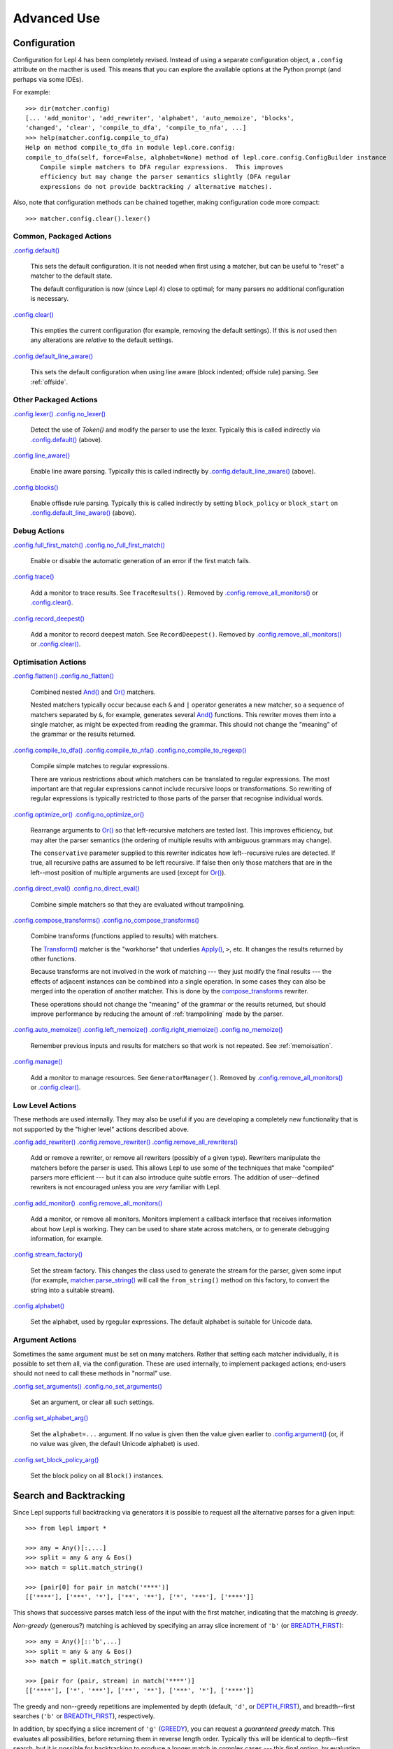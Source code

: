 
Advanced Use
============

.. index:: configuration, .config

Configuration
-------------

Configuration for Lepl 4 has been completely revised.  Instead of using a
separate configuration object, a ``.config`` attribute on the macther is used.
This means that you can explore the available options at the Python prompt
(and perhaps via some IDEs).

For example::

  >>> dir(matcher.config)
  [... 'add_monitor', 'add_rewriter', 'alphabet', 'auto_memoize', 'blocks', 
  'changed', 'clear', 'compile_to_dfa', 'compile_to_nfa', ...]
  >>> help(matcher.config.compile_to_dfa)
  Help on method compile_to_dfa in module lepl.core.config:
  compile_to_dfa(self, force=False, alphabet=None) method of lepl.core.config.ConfigBuilder instance
      Compile simple matchers to DFA regular expressions.  This improves
      efficiency but may change the parser semantics slightly (DFA regular
      expressions do not provide backtracking / alternative matches).

Also, note that configuration methods can be chained together, making
configuration code more compact::

  >>> matcher.config.clear().lexer()

.. index:: default(), clear(), default_line_aware()

Common, Packaged Actions
~~~~~~~~~~~~~~~~~~~~~~~~

`.config.default() <api/redirect.html#lepl.core.config.ConfigBuilder.default>`_

  This sets the default configuration.  It is not needed when first using a
  matcher, but can be useful to "reset" a matcher to the default state.

  The default configuration is now (since Lepl 4) close to optimal; for many
  parsers no additional configuration is necessary.

`.config.clear() <api/redirect.html#lepl.core.config.ConfigBuilder.clear>`_

  This empties the current configuration (for example, removing the default
  settings).  If this is *not* used then any alterations are *relative* to the
  default settings.

`.config.default_line_aware() <api/redirect.html#lepl.core.config.ConfigBuilder.default_line_aware>`_

  This sets the default configuration when using line aware (block indented;
  offside rule) parsing.  See :ref:`offside`.

.. index:: lexer(), line_aware(), blocks()

Other Packaged Actions
~~~~~~~~~~~~~~~~~~~~~~

`.config.lexer() <api/redirect.html#lepl.core.config.ConfigBuilder.lexer>`_ `.config.no_lexer() <api/redirect.html#lepl.core.config.ConfigBuilder.no_lexer>`_

  Detect the use of `Token()` and modify the parser to use the
  lexer. Typically this is called indirectly via `.config.default() <api/redirect.html#lepl.core.config.ConfigBuilder.default>`_
  (above).

`.config.line_aware() <api/redirect.html#lepl.core.config.ConfigBuilder.line_aware>`_

  Enable line aware parsing.  Typically this is called indirectly by
  `.config.default_line_aware() <api/redirect.html#lepl.core.config.ConfigBuilder.default_line_aware>`_ (above).

`.config.blocks() <api/redirect.html#lepl.core.config.ConfigBuilder.blocks>`_

  Enable offisde rule parsing.  Typically this is called indirectly by setting
  ``block_policy`` or ``block_start`` on `.config.default_line_aware() <api/redirect.html#lepl.core.config.ConfigBuilder.default_line_aware>`_
  (above).

.. index:: full_first_match(), no_full_first_match(), trace(), record_deepest()

Debug Actions
~~~~~~~~~~~~~

`.config.full_first_match() <api/redirect.html#lepl.core.config.ConfigBuilder.full_first_match>`_ `.config.no_full_first_match() <api/redirect.html#lepl.core.config.ConfigBuilder.no_full_first_match>`_

  Enable or disable the automatic generation of an error if the first match
  fails.

`.config.trace() <api/redirect.html#lepl.core.config.ConfigBuilder.trace>`_

  Add a monitor to trace results.  See ``TraceResults()``.  Removed by
  `.config.remove_all_monitors() <api/redirect.html#lepl.core.config.ConfigBuilder.remove_all_monitors>`_ or `.config.clear() <api/redirect.html#lepl.core.config.ConfigBuilder.clear>`_.

`.config.record_deepest() <api/redirect.html#lepl.core.config.ConfigBuilder.record_deepest>`_

  Add a monitor to record deepest match.  See ``RecordDeepest()``. Removed by
  `.config.remove_all_monitors() <api/redirect.html#lepl.core.config.ConfigBuilder.remove_all_monitors>`_ or `.config.clear() <api/redirect.html#lepl.core.config.ConfigBuilder.clear>`_.

.. index:: flatten(), no_flatten(), compile_to_dfa(), compile_to_nfa(), no_compile_to_regexp(), optimize_or(), no_optimize_or(), direct_eval(), no_direct_eval(), compose_transforms(), no_compose_transforms(), auto_memoize(), left_memoize(), right_memoize(), no_memoize(), manage()
    
Optimisation Actions
~~~~~~~~~~~~~~~~~~~~

`.config.flatten() <api/redirect.html#lepl.core.config.ConfigBuilder.flatten>`_ `.config.no_flatten() <api/redirect.html#lepl.core.config.ConfigBuilder.no_flatten>`_

  Combined nested `And() <api/redirect.html#lepl.matchers.combine.And>`_ and
  `Or() <api/redirect.html#lepl.matchers.combine.Or>`_ matchers.

  Nested matchers typically occur because each ``&`` and ``|`` operator
  generates a new matcher, so a sequence of matchers separated by ``&``, for
  example, generates several `And()
  <api/redirect.html#lepl.matchers.combine.And>`_ functions.  This rewriter
  moves them into a single matcher, as might be expected from reading the
  grammar.  This should not change the "meaning" of the grammar or the results
  returned.

`.config.compile_to_dfa() <api/redirect.html#lepl.core.config.ConfigBuilder.compile_to_dfa>`_ `.config.compile_to_nfa() <api/redirect.html#lepl.core.config.ConfigBuilder.compile_to_nfa>`_ `.config.no_compile_to_regexp() <api/redirect.html#lepl.core.config.ConfigBuilder.no_compile_to_regexp>`_

  Compile simple matches to regular expressions.

  There are various restrictions about which matchers can be translated to
  regular expressions.  The most important are that regular expressions cannot
  include recursive loops or transformations.  So rewriting of regular
  expressions is typically restricted to those parts of the parser that
  recognise individual words.
  
`.config.optimize_or() <api/redirect.html#lepl.core.config.ConfigBuilder.optimize_or>`_ `.config.no_optimize_or() <api/redirect.html#lepl.core.config.ConfigBuilder.no_optimize_or>`_

  Rearrange arguments to `Or() <api/redirect.html#lepl.matchers.combine.Or>`_
  so that left-recursive matchers are tested last.  This improves efficiency,
  but may alter the parser semantics (the ordering of multiple results with
  ambiguous grammars may change).

  The ``conservative`` parameter supplied to this rewriter indicates how
  left--recursive rules are detected.  If true, all recursive paths are
  assumed to be left recursive.  If false then only those matchers that are in
  the left--most position of multiple arguments are used (except for `Or()
  <api/redirect.html#lepl.matchers.combine.Or>`_).

`.config.direct_eval() <api/redirect.html#lepl.core.config.ConfigBuilder.direct_eval>`_ `.config.no_direct_eval() <api/redirect.html#lepl.core.config.ConfigBuilder.no_direct_eval>`_

  Combine simple matchers so that they are evaluated without trampolining.

`.config.compose_transforms() <api/redirect.html#lepl.core.config.ConfigBuilder.compose_transforms>`_ `.config.no_compose_transforms() <api/redirect.html#lepl.core.config.ConfigBuilder.no_compose_transforms>`_

  Combine transforms (functions applied to results) with matchers.
        
  The `Transform() <api/redirect.html#lepl.functions.Transform>`_ matcher is
  the "workhorse" that underlies `Apply()
  <api/redirect.html#lepl.matchers.derived.Apply>`_, ``>``, etc.  It changes
  the results returned by other functions.

  Because transforms are not involved in the work of matching --- they just
  modify the final results --- the effects of adjacent instances can be
  combined into a single operation.  In some cases they can also be merged
  into the operation of another matcher.  This is done by the
  `compose_transforms <api/redirect.html#lepl.rewriters.compose_transforms>`_
  rewriter.

  These operations should not change the "meaning" of the grammar or the
  results returned, but should improve performance by reducing the amount of
  :ref:`trampolining` made by the parser.

`.config.auto_memoize() <api/redirect.html#lepl.core.config.ConfigBuilder.auto_memoize>`_ `.config.left_memoize() <api/redirect.html#lepl.core.config.ConfigBuilder.left_memoize>`_ `.config.right_memoize() <api/redirect.html#lepl.core.config.ConfigBuilder.right_memoize>`_ `.config.no_memoize() <api/redirect.html#lepl.core.config.ConfigBuilder.no_memoize>`_

  Remember previous inputs and results for matchers so that work is not
  repeated.  See :ref:`memoisation`.

`.config.manage() <api/redirect.html#lepl.core.config.ConfigBuilder.manage>`_

  Add a monitor to manage resources.  See ``GeneratorManager()``. Removed by
  `.config.remove_all_monitors() <api/redirect.html#lepl.core.config.ConfigBuilder.remove_all_monitors>`_ or `.config.clear() <api/redirect.html#lepl.core.config.ConfigBuilder.clear>`_.

.. index:: add_rewriter(), remove_rewriter(), remove_all_rewriters(), add_monitor(), remove_all_monitors(), stream_factory(), alphabet()

Low Level Actions
~~~~~~~~~~~~~~~~~

These methods are used internally.  They may also be useful if you are
developing a completely new functionality that is not supported by the "higher
level" actions described above.

`.config.add_rewriter() <api/redirect.html#lepl.core.config.ConfigBuilder.add_rewriter>`_ `.config.remove_rewriter() <api/redirect.html#lepl.core.config.ConfigBuilder.remove_rewriter>`_ `.config.remove_all_rewriters() <api/redirect.html#lepl.core.config.ConfigBuilder.remove_all_rewriters>`_

  Add or remove a rewriter, or remove all rewriters (possibly of a given
  type).  Rewriters manipulate the matchers before the parser is used.  This
  allows Lepl to use some of the techniques that make "compiled" parsers more
  efficient --- but it can also introduce quite subtle errors.  The addition
  of user--defined rewriters is not encouraged unless you are *very* familiar
  with Lepl.

`.config.add_monitor() <api/redirect.html#lepl.core.config.ConfigBuilder.add_monitor>`_ `.config.remove_all_monitors() <api/redirect.html#lepl.core.config.ConfigBuilder.remove_all_monitors>`_

  Add a monitor, or remove all monitors.  Monitors implement a callback
  interface that receives information about how Lepl is working.  They can be
  used to share state across matchers, or to generate debugging information,
  for example.

`.config.stream_factory() <api/redirect.html#lepl.core.config.ConfigBuilder.stream_factory>`_

  Set the stream factory.  This changes the class used to generate the stream
  for the parser, given some input (for example, `matcher.parse_string()
  <api/redirect.html#lepl.core.config.ParserMixin.parse_string>`_ will call
  the ``from_string()`` method on this factory, to convert the string into a
  suitable stream).

`.config.alphabet() <api/redirect.html#lepl.core.config.ConfigBuilder.alphabet>`_

  Set the alphabet, used by rgegular expressions.  The default alphabet is
  suitable for Unicode data.

.. index:: set_arguments(), no_set_arguments(), set_alphabet_arg(), set_block_policy_arg()

Argument Actions
~~~~~~~~~~~~~~~~

Sometimes the same argument must be set on many matchers.  Rather that setting
each matcher individually, it is possible to set them all, via the
configuration.  These are used internally, to implement packaged actions;
end-users should not need to call these methods in "normal" use.

`.config.set_arguments() <api/redirect.html#lepl.core.config.ConfigBuilder.set_arguments>`_ `.config.no_set_arguments() <api/redirect.html#lepl.core.config.ConfigBuilder.no_set_arguments>`_

  Set an argument, or clear all such settings.

`.config.set_alphabet_arg() <api/redirect.html#lepl.core.config.ConfigBuilder.set_alphabet_arg>`_

  Set the ``alphabet=...`` argument.  If no value is given then the value
  given earlier to `.config.argument()
  <api/redirect.html#lepl.core.config.ConfigBuilder.argument>`_ (or, if no
  value was given, the default Unicode alphabet) is used.

`.config.set_block_policy_arg() <api/redirect.html#lepl.core.config.ConfigBuilder.set_block_policy_arg>`_

  Set the block policy on all ``Block()`` instances.

.. index:: search, backtracking
.. _backtracking:

Search and Backtracking
-----------------------

Since Lepl supports full backtracking via generators it is possible to request
all the alternative parses for a given input::

  >>> from lepl import *

  >>> any = Any()[:,...]
  >>> split = any & any & Eos()
  >>> match = split.match_string()

  >>> [pair[0] for pair in match('****')]
  [['****'], ['***', '*'], ['**', '**'], ['*', '***'], ['****']]

This shows that successive parses match less of the input with the first
matcher, indicating that the matching is *greedy*.

*Non-greedy* (generous?) matching is achieved by specifying an array slice
increment of ``'b'`` (or `BREADTH_FIRST
<api/redirect.html#lepl.functions.BREADTH_FIRST>`_)::

  >>> any = Any()[::'b',...]
  >>> split = any & any & Eos()
  >>> match = split.match_string()

  >>> [pair for (pair, stream) in match('****')]
  [['****'], ['*', '***'], ['**', '**'], ['***', '*'], ['****']]

The greedy and non--greedy repetitions are implemented by depth (default,
``'d'``, or `DEPTH_FIRST <api/redirect.html#lepl.functions.DEPTH_FIRST>`_),
and breadth--first searches (``'b'`` or `BREADTH_FIRST
<api/redirect.html#lepl.functions.BREADTH_FIRST>`_), respectively.

In addition, by specifying a slice increment of ``'g'`` (`GREEDY
<api/redirect.html#lepl.functions.GREEDY>`_), you can request a *guaranteed
greedy* match.  This evaluates all possibilities, before returning them in
reverse length order.  Typically this will be identical to depth--first
search, but it is possible for backtracking to produce a longer match in
complex cases --- this final option, by evaluating all cases, re--orders the
results as necessary.

Specifying ``'n'`` (`NON_GREEDY
<api/redirect.html#lepl.functions.NON_GREEDY>`_) gets the reverse ordering.

The tree implicit in the descriptions "breadth--first" and "depth--first" is
not the AST, nor the tree of matchers, but a tree based on matchers and
streams.  In the case of a single, repeated, match this is easy to visualise:
at any particular node the child nodes are generated by applying the matcher
to the various streams returned by the current match (none if this is a final
node, one for a simple match, several if the matcher backtracks).

So far so good.  Unfortunately the process is more complicated for `And()
<api/redirect.html#lepl.matchers.combine.And>`_ and `Or()
<api/redirect.html#lepl.matchers.combine.Or>`_.

In the case of `And() <api/redirect.html#lepl.matchers.combine.And>`_, the first
matcher is matched first.  The child nodes correspond to the various (with
backtracking) results of this match.  At each child node, the second matcher
is applied, generating new children.  This repeats until the scope of the
`And() <api/redirect.html#lepl.matchers.combine.And>`_ terminates at a depth in the
tree corresponding to the children of the last matcher.  Since `And()
<api/redirect.html#lepl.matchers.combine.And>`_ fails unless all matchers match, only
the final child nodes are possible results.  As a consequence, both breadth
and depth first searches would return the same ordering.  The `And()
<api/redirect.html#lepl.matchers.combine.And>`_ match is therefore unambiguous and the
implementation has no way to specify the (essentially meaningless) choice
between the two searches.

In the case of `Or() <api/redirect.html#lepl.matchers.combine.Or>`_ we must select
both the matcher and the result from the results available for that matcher.
A natural approach is to assign the first generation of children to the choice
of matcher, and the second level to the choice of result for the (parent)
matcher.  Again, this results in no ambiguity between breadth and depth--first
results.

However, there is also an intuitively attractive argument that breadth--first
search would return the first results of the different matches, in series,
before considering backtracking.  At the moment I do not see a "natural" way
to form such a tree, and so this is not implemented.  Feedback is appreciated.


.. index:: memoisation, RMemo(), LMemo(), memoize(), ambiguous grammars, left-recursion, context_memoize(), auto_memoize()
.. _memoisation:

Memoisation
-----------

A memoizer stores a matcher's results.  If it is called again in the same
context (during backtracking, for example), the stored result can be returned
without repeating the work needed to generate it.  This improves the
efficiency of the parser.

Lepl 2 has two memoizers.  The simplest is `RMemo()
<api/redirect.html#lepl.memo.RMemo>`_ which is a simple cache based on the
stream supplied.

For left--recursive grammars, however, things are more complicated.  The same
matcher can be called with the same stream at different "levels" of recursion
(for full details see :ref:`memoisation_impl`).  In this case, `LMemo()
<api/redirect.html#lepl.memo.LMemo>`_ must be used.

Memoizers can be specified directly in the grammar or they can be added by
:ref:`rewriting` the matcher graph.  

When added directly to the grammar a memoizer only affects the given
matcher(s).  For example::

  >>> matcher = Any('a')[:] & Any('a')[:] & RMemo(Any('b')[4])
  >>> len(list(matcher.match('aaaabbbb')))
  5

Here the `RMemo() <api/redirect.html#lepl.memo.RMemo>`_ avoids re-matching of
the "bbbb", but has no effect on the matching of the "a"s.

.. _left_recursion:

The simplest way to apply a memoizer to all matchers is with the `memoize()
<api/redirect.html#lepl.rewriters.memoize>`_ rewriter::

  >>> class VerbPhrase(Node): pass
  >>> class DetPhrase(Node): pass
  >>> class SimpleTp(Node): pass
  >>> class TermPhrase(Node): pass
  >>> class Sentence(Node): pass

  >>> verb        = Literals('knows', 'respects', 'loves')         > 'verb'
  >>> join        = Literals('and', 'or')                          > 'join'
  >>> proper_noun = Literals('helen', 'john', 'pat')               > 'proper_noun'
  >>> determiner  = Literals('every', 'some')                      > 'determiner'
  >>> noun        = Literals('boy', 'girl', 'man', 'woman')        > 'noun'
        
  >>> verbphrase  = Delayed()
  >>> verbphrase += verb | (verbphrase // join // verbphrase)      > VerbPhrase
  >>> det_phrase  = determiner // noun                             > DetPhrase
  >>> simple_tp   = proper_noun | det_phrase                       > SimpleTp
  >>> termphrase  = Delayed()
  >>> termphrase += simple_tp | (termphrase // join // termphrase) > TermPhrase
  >>> sentence    = termphrase // verbphrase // termphrase & Eos() > Sentence
    
  >>> p = sentence.null_matcher(
  >>>         Configuration(rewriters=[memoize(LMemo)], 
  >>>                       monitors=[lambda: TraceResults(False)]))
  >>> len(list(p('every boy or some girl and helen and john or pat knows '
  >>>            'and respects or loves every boy or some girl and pat or '
  >>>            'john and helen')))
  392

This example is left--recursive and very ambiguous.  With `LMemo()
<api/redirect.html#lepl.memo.LMemo>`_ added to all matchers it can be parsed
with no problems.

It is also possible to use the `context_memoize()
<api/redirect.html#lepl.rewriters.context_memoize>`_ or `auto_memoize()
<api/redirect.html#lepl.rewriters.auto_memoize>`_ rewriters.  Both of these
attempt to detect left--recursive rules, so that the less efficient `LMemo()
<api/redirect.html#lepl.memo.LMemo>`_ is only used where necessary.

The default :ref:`configuration` uses `auto_memoize(conservative=False)
<api/redirect.html#lepl.rewriters.auto_memoize>`_, which should provide the
most efficient parser in most cases.  It is possible that some grammars will
need to use the more conservative algorithm to detect left--recursive loops,
via `auto_memoize(conservative=True)
<api/redirect.html#lepl.rewriters.auto_memoize>`_.

